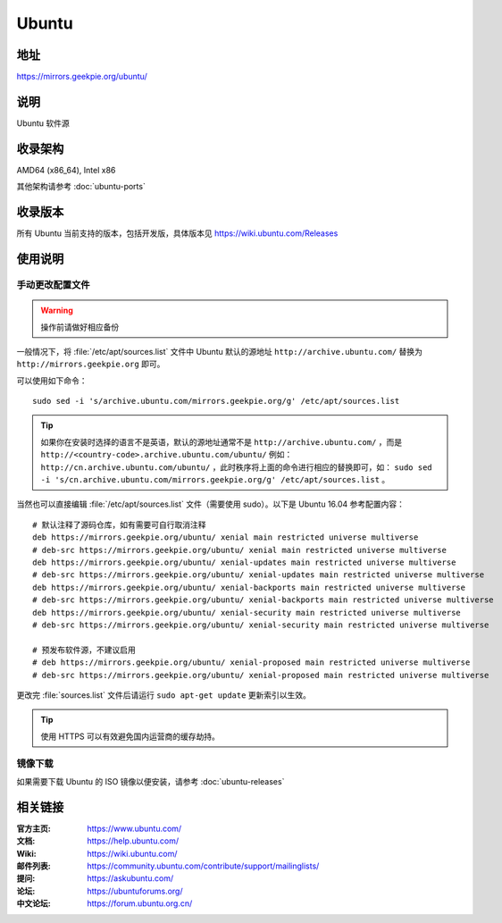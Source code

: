 =================
Ubuntu
=================

地址
====

https://mirrors.geekpie.org/ubuntu/

说明
====

Ubuntu 软件源

收录架构
========

AMD64 (x86_64), Intel x86

其他架构请参考 :doc:`ubuntu-ports`

收录版本
========

所有 Ubuntu 当前支持的版本，包括开发版，具体版本见 https://wiki.ubuntu.com/Releases

.. 对于 Ubuntu 不再支持的版本，请参考 :doc:`ubuntu-old-releases`

使用说明
========

..
 图形界面配置（新手推荐）
 ------------------------

 依次打开：系统设置，软件和更新。在 ``下载自`` 中选择 ``其他站点`` ，然后在中国的条目
 下选择 ``mirrors.ustc.educ.cn`` 。

 下面是 Ubuntu 16.04 的操作示意图：

 .. image:: images/ubuntu-setting.png

手动更改配置文件
----------------

.. warning::
    操作前请做好相应备份

一般情况下，将 :file:`/etc/apt/sources.list` 文件中 Ubuntu 默认的源地址 ``http://archive.ubuntu.com/``
替换为 ``http://mirrors.geekpie.org`` 即可。

可以使用如下命令：

::

  sudo sed -i 's/archive.ubuntu.com/mirrors.geekpie.org/g' /etc/apt/sources.list

.. tip::
  如果你在安装时选择的语言不是英语，默认的源地址通常不是 ``http://archive.ubuntu.com/`` ，而是 ``http://<country-code>.archive.ubuntu.com/ubuntu/`` 例如： ``http://cn.archive.ubuntu.com/ubuntu/`` ，此时秩序将上面的命令进行相应的替换即可，如： ``sudo sed -i 's/cn.archive.ubuntu.com/mirrors.geekpie.org/g' /etc/apt/sources.list`` 。

当然也可以直接编辑 :file:`/etc/apt/sources.list` 文件（需要使用 sudo）。以下是 Ubuntu 16.04 参考配置内容：

::

    # 默认注释了源码仓库，如有需要可自行取消注释
    deb https://mirrors.geekpie.org/ubuntu/ xenial main restricted universe multiverse
    # deb-src https://mirrors.geekpie.org/ubuntu/ xenial main restricted universe multiverse
    deb https://mirrors.geekpie.org/ubuntu/ xenial-updates main restricted universe multiverse
    # deb-src https://mirrors.geekpie.org/ubuntu/ xenial-updates main restricted universe multiverse
    deb https://mirrors.geekpie.org/ubuntu/ xenial-backports main restricted universe multiverse
    # deb-src https://mirrors.geekpie.org/ubuntu/ xenial-backports main restricted universe multiverse
    deb https://mirrors.geekpie.org/ubuntu/ xenial-security main restricted universe multiverse
    # deb-src https://mirrors.geekpie.org/ubuntu/ xenial-security main restricted universe multiverse

    # 预发布软件源，不建议启用
    # deb https://mirrors.geekpie.org/ubuntu/ xenial-proposed main restricted universe multiverse
    # deb-src https://mirrors.geekpie.org/ubuntu/ xenial-proposed main restricted universe multiverse

更改完 :file:`sources.list` 文件后请运行 ``sudo apt-get update`` 更新索引以生效。

.. tip::
    使用 HTTPS 可以有效避免国内运营商的缓存劫持。


镜像下载
--------

如果需要下载 Ubuntu 的 ISO 镜像以便安装，请参考 :doc:`ubuntu-releases`

相关链接
========

:官方主页: https://www.ubuntu.com/
:文档: https://help.ubuntu.com/
:Wiki: https://wiki.ubuntu.com/
:邮件列表: https://community.ubuntu.com/contribute/support/mailinglists/
:提问: https://askubuntu.com/
:论坛: https://ubuntuforums.org/
:中文论坛: https://forum.ubuntu.org.cn/
